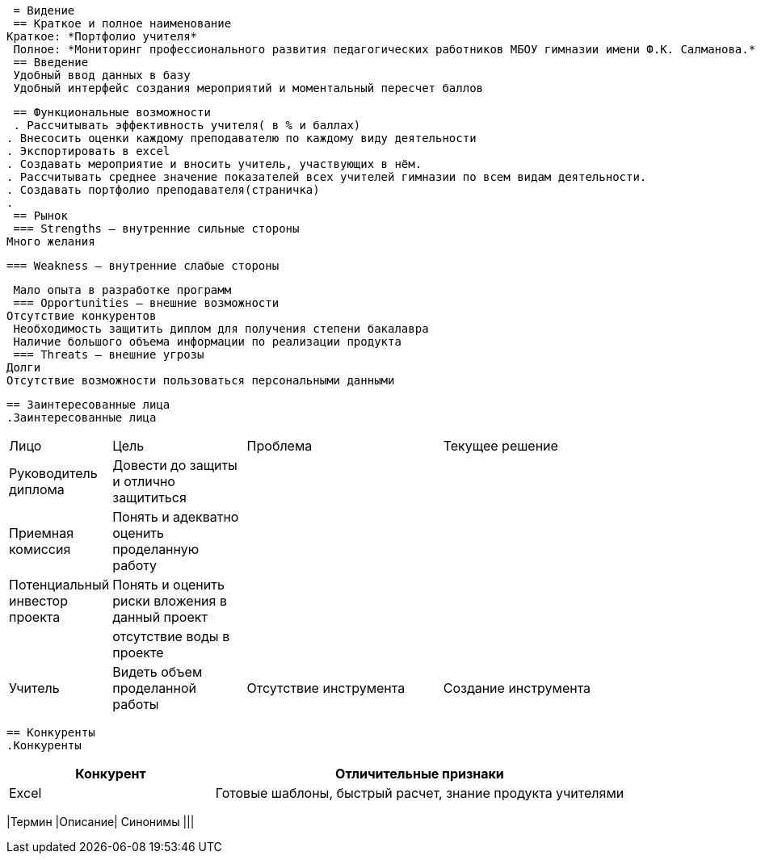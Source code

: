 :experimental:
:toc:
:toc-title: Содержание
:toclevels: 4
 = Видение
 == Краткое и полное наименование
Краткое: *Портфолио учителя*
 Полное: *Мониторинг профессионального развития педагогических работников МБОУ гимназии имени Ф.К. Салманова.*
 == Введение
 Удобный ввод данных в базу
 Удобный интерфейс создания мероприятий и моментальный пересчет баллов

 == Функциональные возможности
 . Рассчитывать эффективность учителя( в % и баллах)
. Внесосить оценки каждому преподавателю по каждому виду деятельности
. Экспортировать в excel
. Создавать мероприятие и вносить учитель, участвующих в нём.
. Рассчитывать среднее значение показателей всех учителей гимназии по всем видам деятельности.
. Создавать портфолио преподавателя(страничка)
.
 == Рынок
 === Strengths – внутренние сильные стороны
Много желания


 === Weakness – внутренние слабые стороны

 Мало опыта в разработке программ
 === Opportunities – внешние возможности
Отсутствие конкурентов
 Необходимость защитить диплом для получения степени бакалавра
 Наличие большого объема информации по реализации продукта
 === Threats – внешние угрозы
Долги
Отсутствие возможности пользоваться персональными данными

 == Заинтересованные лица
 .Заинтересованные лица
[cols="1,2,3,4"]
|===
|Лицо |Цель |Проблема |Текущее решение
|Руководитель диплома|Довести до защиты и отлично защититься||
|Приемная комиссия|Понять и адекватно оценить проделанную работу||
|Потенциальный инвестор проекта|Понять и оценить риски вложения в данный проект||
||отсутствие воды в проекте||
|Учитель |Видеть объем проделанной работы |Отсутствие инструмента | Создание инструмента

|===
 == Конкуренты
 .Конкуренты
[cols="1,2"]
|===
|Конкурент |Отличительные признаки

 |Excel |Готовые шаблоны, быстрый расчет, знание продукта учителями

 |===
 == Дополнительная спецификация
 === Нефункциональные требования
 . Выглядеть изящно, понятно, привлекательно
. Web-решение
. Ограничения, кот. не являются функциями
 === Правила
 . Правила по оценке инвестиционных проектов
 == Словарь терминов
 .Словарь терминов
[cols="1,2,3"]
|===
|Термин |Описание| Синонимы
|||
|===